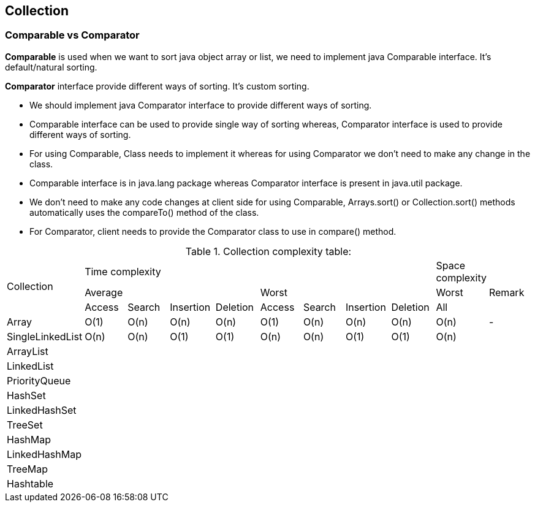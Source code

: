 <<<

== Collection

=== Comparable vs Comparator

*Comparable* is used when we want to sort java object array or list, we need to implement java Comparable interface.
It's default/natural sorting.

*Comparator* interface provide different ways of sorting.
It's custom sorting.

* We should implement java Comparator interface to provide different ways of sorting.
* Comparable interface can be used to provide single way of sorting whereas, Comparator interface is used to provide different ways of sorting.
* For using Comparable, Class needs to implement it whereas for using Comparator we don’t need to make any change in the class.
* Comparable interface is in java.lang package whereas Comparator interface is present in java.util package.
* We don’t need to make any code changes at client side for using Comparable, Arrays.sort() or Collection.sort() methods automatically uses the compareTo() method of the class.
* For Comparator, client needs to provide the Comparator class to use in compare() method.

.Collection complexity table:
|===
.3+| Collection 8+| Time complexity | Space complexity |
4+|Average 4+|Worst| Worst | Remark
| Access | Search | Insertion | Deletion | Access | Search | Insertion | Deletion | All |

| Array | O(1) | O(n) | O(n) | O(n) | O(1) | O(n) | O(n) | O(n) | O(n) | -
| SingleLinkedList | O(n) | O(n) | O(1) | O(1) | O(n) | O(n) | O(1) | O(1) | O(n) |
| ArrayList | | | | | | | | | |
| LinkedList | | | | | | | | | |
| PriorityQueue | | | | | | | | | |
| HashSet | | | | | | | | | |
| LinkedHashSet | | | | | | | | | |
| TreeSet | | | | | | | | | |
| HashMap | | | | | | | | | |
| LinkedHashMap | | | | | | | | | |
| TreeMap | | | | | | | | | |
| Hashtable | | | | | | | | | |

|===

<<<